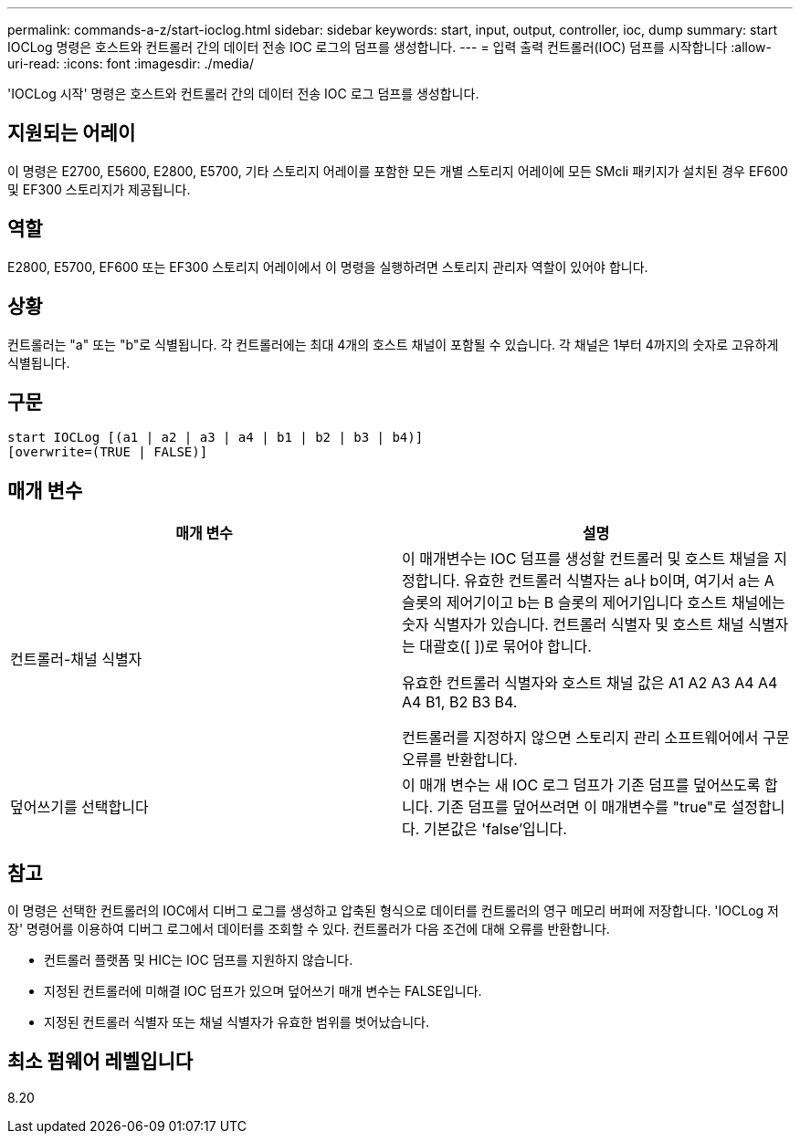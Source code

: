 ---
permalink: commands-a-z/start-ioclog.html 
sidebar: sidebar 
keywords: start, input, output, controller, ioc, dump 
summary: start IOCLog 명령은 호스트와 컨트롤러 간의 데이터 전송 IOC 로그의 덤프를 생성합니다. 
---
= 입력 출력 컨트롤러(IOC) 덤프를 시작합니다
:allow-uri-read: 
:icons: font
:imagesdir: ./media/


[role="lead"]
'IOCLog 시작' 명령은 호스트와 컨트롤러 간의 데이터 전송 IOC 로그 덤프를 생성합니다.



== 지원되는 어레이

이 명령은 E2700, E5600, E2800, E5700, 기타 스토리지 어레이를 포함한 모든 개별 스토리지 어레이에 모든 SMcli 패키지가 설치된 경우 EF600 및 EF300 스토리지가 제공됩니다.



== 역할

E2800, E5700, EF600 또는 EF300 스토리지 어레이에서 이 명령을 실행하려면 스토리지 관리자 역할이 있어야 합니다.



== 상황

컨트롤러는 "a" 또는 "b"로 식별됩니다. 각 컨트롤러에는 최대 4개의 호스트 채널이 포함될 수 있습니다. 각 채널은 1부터 4까지의 숫자로 고유하게 식별됩니다.



== 구문

[listing]
----
start IOCLog [(a1 | a2 | a3 | a4 | b1 | b2 | b3 | b4)]
[overwrite=(TRUE | FALSE)]
----


== 매개 변수

[cols="2*"]
|===
| 매개 변수 | 설명 


 a| 
컨트롤러-채널 식별자
 a| 
이 매개변수는 IOC 덤프를 생성할 컨트롤러 및 호스트 채널을 지정합니다. 유효한 컨트롤러 식별자는 a나 b이며, 여기서 a는 A 슬롯의 제어기이고 b는 B 슬롯의 제어기입니다 호스트 채널에는 숫자 식별자가 있습니다. 컨트롤러 식별자 및 호스트 채널 식별자는 대괄호([ ])로 묶어야 합니다.

유효한 컨트롤러 식별자와 호스트 채널 값은 A1 A2 A3 A4 A4 A4 B1, B2 B3 B4.

컨트롤러를 지정하지 않으면 스토리지 관리 소프트웨어에서 구문 오류를 반환합니다.



 a| 
덮어쓰기를 선택합니다
 a| 
이 매개 변수는 새 IOC 로그 덤프가 기존 덤프를 덮어쓰도록 합니다. 기존 덤프를 덮어쓰려면 이 매개변수를 "true"로 설정합니다. 기본값은 'false'입니다.

|===


== 참고

이 명령은 선택한 컨트롤러의 IOC에서 디버그 로그를 생성하고 압축된 형식으로 데이터를 컨트롤러의 영구 메모리 버퍼에 저장합니다. 'IOCLog 저장' 명령어를 이용하여 디버그 로그에서 데이터를 조회할 수 있다. 컨트롤러가 다음 조건에 대해 오류를 반환합니다.

* 컨트롤러 플랫폼 및 HIC는 IOC 덤프를 지원하지 않습니다.
* 지정된 컨트롤러에 미해결 IOC 덤프가 있으며 덮어쓰기 매개 변수는 FALSE입니다.
* 지정된 컨트롤러 식별자 또는 채널 식별자가 유효한 범위를 벗어났습니다.




== 최소 펌웨어 레벨입니다

8.20
